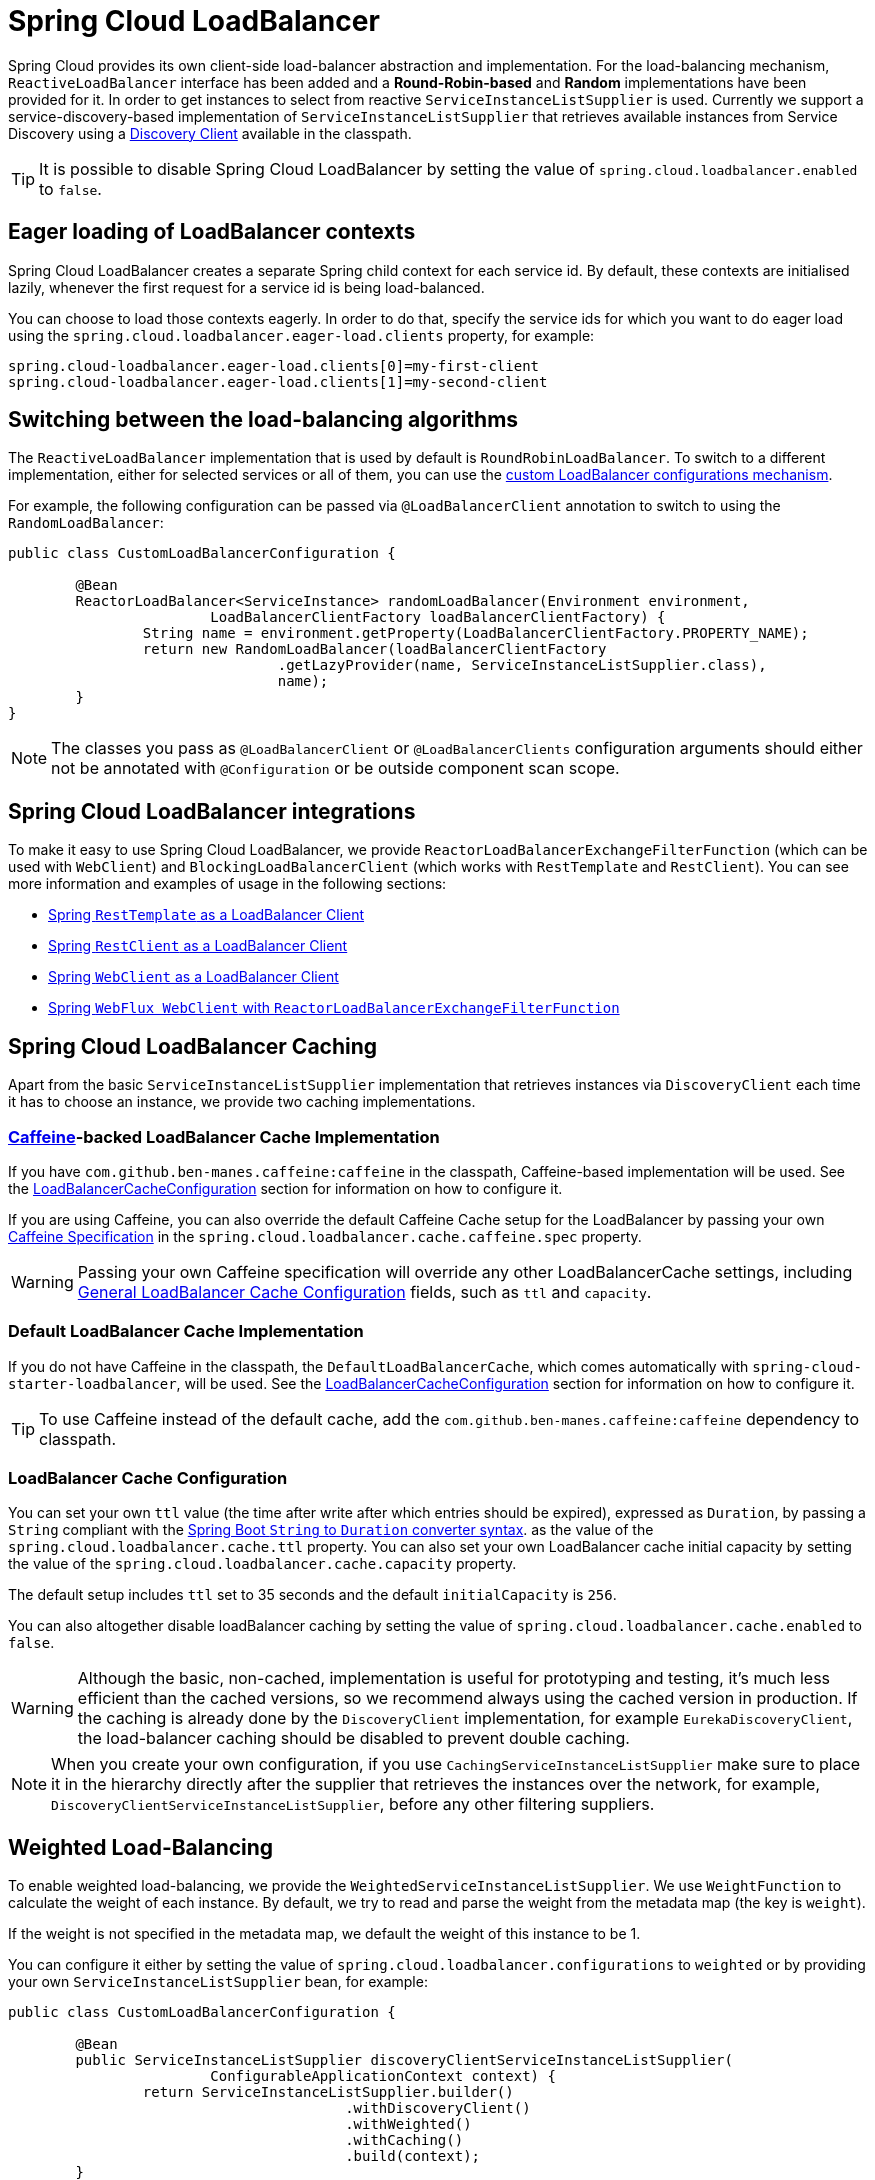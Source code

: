 [[spring-cloud-loadbalancer]]
= Spring Cloud LoadBalancer

Spring Cloud provides its own client-side load-balancer abstraction and implementation. For the load-balancing
mechanism, `ReactiveLoadBalancer` interface has been added and a *Round-Robin-based* and *Random* implementations
have been provided for it. In order to get instances to select from reactive `ServiceInstanceListSupplier`
is used. Currently we support a service-discovery-based implementation of `ServiceInstanceListSupplier`
that retrieves available instances from Service Discovery using a xref:spring-cloud-commons/common-abstractions.adoc#discovery-client[Discovery Client] available in the classpath.

TIP: It is possible to disable Spring Cloud LoadBalancer by setting the value of `spring.cloud.loadbalancer.enabled` to `false`.

[[eager-loading-of-loadbalancer-contexts]]
== Eager loading of LoadBalancer contexts

Spring Cloud LoadBalancer creates a separate Spring child context for each service id. By default, these contexts are initialised lazily, whenever the first request for a service id is being load-balanced.

You can choose to load those contexts eagerly. In order to do that, specify the service ids for which you want to do eager load using the `spring.cloud.loadbalancer.eager-load.clients` property, for example:

[source]
----
spring.cloud-loadbalancer.eager-load.clients[0]=my-first-client
spring.cloud-loadbalancer.eager-load.clients[1]=my-second-client
----

[[switching-between-the-load-balancing-algorithms]]
== Switching between the load-balancing algorithms

The `ReactiveLoadBalancer` implementation that is used by default is `RoundRobinLoadBalancer`. To switch to a different implementation, either for selected services or all of them, you can use the xref:spring-cloud-commons/loadbalancer.adoc#custom-loadbalancer-configuration[custom LoadBalancer configurations mechanism].

For example, the following configuration can be passed via `@LoadBalancerClient` annotation to switch to using the `RandomLoadBalancer`:

[[random-loadbalancer-configuration]]
[source,java,indent=0]
----
public class CustomLoadBalancerConfiguration {

	@Bean
	ReactorLoadBalancer<ServiceInstance> randomLoadBalancer(Environment environment,
			LoadBalancerClientFactory loadBalancerClientFactory) {
		String name = environment.getProperty(LoadBalancerClientFactory.PROPERTY_NAME);
		return new RandomLoadBalancer(loadBalancerClientFactory
				.getLazyProvider(name, ServiceInstanceListSupplier.class),
				name);
	}
}
----

NOTE: The classes you pass as `@LoadBalancerClient` or `@LoadBalancerClients` configuration arguments should either not be annotated with `@Configuration` or be outside component scan scope.

[[spring-cloud-loadbalancer-integrations]]
== Spring Cloud LoadBalancer integrations

To make it easy to use Spring Cloud LoadBalancer, we provide `ReactorLoadBalancerExchangeFilterFunction` (which can be used with `WebClient`) and `BlockingLoadBalancerClient` (which works with `RestTemplate` and `RestClient`).
You can see more information and examples of usage in the following sections:

* xref:spring-cloud-commons/common-abstractions.adoc#rest-template-loadbalancer-client[Spring `RestTemplate` as a LoadBalancer Client]
* xref:spring-cloud-commons/common-abstractions.adoc#rest-client-loadbalancer-client[Spring `RestClient` as a LoadBalancer Client]
* xref:spring-cloud-commons/common-abstractions.adoc#webclinet-loadbalancer-client[Spring `WebClient` as a LoadBalancer Client]
* xref:spring-cloud-commons/common-abstractions.adoc#webflux-with-reactive-loadbalancer[Spring `WebFlux WebClient` with `ReactorLoadBalancerExchangeFilterFunction`]

[[loadbalancer-caching]]
== Spring Cloud LoadBalancer Caching

Apart from the basic `ServiceInstanceListSupplier` implementation that retrieves instances via `DiscoveryClient` each time it has to choose an instance, we provide two caching implementations.

[[caffeine-backed-loadbalancer-cache-implementation]]
=== https://github.com/ben-manes/caffeine[Caffeine]-backed LoadBalancer Cache Implementation

If you have `com.github.ben-manes.caffeine:caffeine` in the classpath, Caffeine-based implementation will be used.
See the xref:spring-cloud-commons/loadbalancer.adoc#loadbalancer-cache-configuration[LoadBalancerCacheConfiguration] section for information on how to configure it.

If you are using Caffeine, you can also override the default Caffeine Cache setup for the LoadBalancer by passing your own https://static.javadoc.io/com.github.ben-manes.caffeine/caffeine/2.2.2/com/github/benmanes/caffeine/cache/CaffeineSpec.html[Caffeine Specification]
in the `spring.cloud.loadbalancer.cache.caffeine.spec` property.

WARNING: Passing your own Caffeine specification will override any other LoadBalancerCache settings, including xref:spring-cloud-commons/loadbalancer.adoc#loadbalancer-cache-configuration[General LoadBalancer Cache Configuration] fields, such as `ttl` and `capacity`.

[[default-loadbalancer-cache-implementation]]
=== Default LoadBalancer Cache Implementation

If you do not have Caffeine in the classpath, the `DefaultLoadBalancerCache`, which comes automatically with `spring-cloud-starter-loadbalancer`, will be used.
See the xref:spring-cloud-commons/loadbalancer.adoc#loadbalancer-cache-configuration[LoadBalancerCacheConfiguration] section for information on how to configure it.

TIP: To use Caffeine instead of the default cache, add the `com.github.ben-manes.caffeine:caffeine` dependency to classpath.

[[loadbalancer-cache-configuration]]
=== LoadBalancer Cache Configuration

You can set your own `ttl` value (the time after write after which entries should be expired), expressed as `Duration`, by passing a `String` compliant with the https://docs.spring.io/spring-boot/docs/current/reference/html/spring-boot-features.html#boot-features-external-config-conversion-duration[Spring Boot `String` to `Duration` converter syntax].
as the value of the `spring.cloud.loadbalancer.cache.ttl` property.
You can also set your own LoadBalancer cache initial capacity by setting the value of the `spring.cloud.loadbalancer.cache.capacity` property.

The default setup includes `ttl` set to 35 seconds and the default `initialCapacity` is `256`.

You can also altogether disable loadBalancer caching by setting the value of `spring.cloud.loadbalancer.cache.enabled`
to `false`.

WARNING: Although the basic, non-cached, implementation is useful for prototyping and testing, it's much less efficient than the cached versions, so we recommend always using the cached version in production. If the caching is already done by the `DiscoveryClient` implementation, for example `EurekaDiscoveryClient`, the load-balancer caching should be disabled to prevent double caching.

NOTE: When you create your own configuration, if you use `CachingServiceInstanceListSupplier` make sure to place it in the hierarchy directly after the supplier that retrieves the instances over the network, for example, `DiscoveryClientServiceInstanceListSupplier`, before any other filtering suppliers.

[[weighted-load-balancing]]
== Weighted Load-Balancing

To enable weighted load-balancing, we provide the `WeightedServiceInstanceListSupplier`. We use `WeightFunction` to calculate the weight of each instance.
By default, we try to read and parse the weight from the metadata map (the key is `weight`).

If the weight is not specified in the metadata map, we default the weight of this instance to be 1.

You can configure it either by setting the value of `spring.cloud.loadbalancer.configurations` to `weighted` or by providing your own `ServiceInstanceListSupplier` bean, for example:

[[weighted-custom-loadbalancer-configuration]]
[source,java,indent=0]
----
public class CustomLoadBalancerConfiguration {

	@Bean
	public ServiceInstanceListSupplier discoveryClientServiceInstanceListSupplier(
			ConfigurableApplicationContext context) {
		return ServiceInstanceListSupplier.builder()
					.withDiscoveryClient()
					.withWeighted()
					.withCaching()
					.build(context);
	}
}
----

NOTE: You can also customize the weight calculation logic by providing `WeightFunction`.

You can use this sample configuration to make all instances have a random weight:

[[random-weight-weighted-custom-loadbalancer-configuration]]
[source,java,indent=0]
----
public class CustomLoadBalancerConfiguration {

	@Bean
	public ServiceInstanceListSupplier discoveryClientServiceInstanceListSupplier(
			ConfigurableApplicationContext context) {
		return ServiceInstanceListSupplier.builder()
					.withDiscoveryClient()
					.withWeighted(instance -> ThreadLocalRandom.current().nextInt(1, 101))
					.withCaching()
					.build(context);
	}
}
----

[[zone-based-load-balancing]]
== Zone-Based Load-Balancing

To enable zone-based load-balancing, we provide the `ZonePreferenceServiceInstanceListSupplier`.
We use `DiscoveryClient`-specific `zone` configuration (for example, `eureka.instance.metadata-map.zone`) to pick the zone that the client tries to filter available service instances for.

NOTE: You can also override `DiscoveryClient`-specific zone setup by setting the value of `spring.cloud.loadbalancer.zone` property.

WARNING: For the time being, only Eureka Discovery Client is instrumented to set the LoadBalancer zone. For other discovery client, set the `spring.cloud.loadbalancer.zone` property. More instrumentations coming shortly.

NOTE: To determine the zone of a retrieved `ServiceInstance`, we check the value under the `"zone"` key in its metadata map.

The `ZonePreferenceServiceInstanceListSupplier` filters retrieved instances and only returns the ones within the same zone.
If the zone is `null` or there are no instances within the same zone, it returns all the retrieved instances.

In order to use the zone-based load-balancing approach, you will have to instantiate a `ZonePreferenceServiceInstanceListSupplier` bean in a xref:spring-cloud-commons/loadbalancer.adoc#custom-loadbalancer-configuration[custom configuration].

We use delegates to work with `ServiceInstanceListSupplier` beans.
We suggest using a `DiscoveryClientServiceInstanceListSupplier` delegate, wrapping it with a `CachingServiceInstanceListSupplier` to leverage xref:spring-cloud-commons/loadbalancer.adoc#loadbalancer-caching[LoadBalancer caching mechanism], and then passing the resulting bean in the constructor of `ZonePreferenceServiceInstanceListSupplier`.

You can use this sample configuration to set it up:

[[zoned-based-custom-loadbalancer-configuration]]
[source,java,indent=0]
----
public class CustomLoadBalancerConfiguration {

	@Bean
	public ServiceInstanceListSupplier discoveryClientServiceInstanceListSupplier(
			ConfigurableApplicationContext context) {
		return ServiceInstanceListSupplier.builder()
					.withDiscoveryClient()
                    .withCaching()
					.withZonePreference()
					.build(context);
	}
}
----

[[instance-health-check-for-loadbalancer]]
== Instance Health-Check for LoadBalancer

It is possible to enable a scheduled HealthCheck for the LoadBalancer. The `HealthCheckServiceInstanceListSupplier`
is provided for that. It regularly verifies if the instances provided by a delegate
`ServiceInstanceListSupplier` are still alive and only returns the healthy instances,
unless there are none - then it returns all the retrieved instances.

TIP: This mechanism is particularly helpful while using the `SimpleDiscoveryClient`. For the
clients backed by an actual Service Registry, it's not necessary to use, as we already get
healthy instances after querying the external ServiceDiscovery.

TIP: This supplier is also recommended for setups with a small number of instances per service
in order to avoid retrying calls on a failing instance.

WARNING: If using any of the Service Discovery-backed suppliers, adding this health-check mechanism is usually not necessary, as we retrieve the health state of the instances directly
from the Service Registry.

TIP: The `HealthCheckServiceInstanceListSupplier` relies on having updated instances provided by a delegate flux. In the rare cases when you want to use a delegate that does not refresh the instances, even though the list of instances may change (such as the `DiscoveryClientServiceInstanceListSupplier` provided by us), you can set `spring.cloud.loadbalancer.health-check.refetch-instances` to `true` to have the instance list refreshed by the `HealthCheckServiceInstanceListSupplier`. You can then also adjust the refretch intervals by modifying the value of `spring.cloud.loadbalancer.health-check.refetch-instances-interval` and opt to disable the additional healthcheck repetitions by setting `spring.cloud.loadbalancer.health-check.repeat-health-check` to `false` as every instances refetch
will also trigger a healthcheck.

`HealthCheckServiceInstanceListSupplier` uses properties prefixed with
`spring.cloud.loadbalancer.health-check`. You can set the `initialDelay` and `interval`
for the scheduler. You can set the default path for the healthcheck URL by setting
the value of the `spring.cloud.loadbalancer.health-check.path.default` property. You can also set a specific value for any given service by setting the value of the `spring.cloud.loadbalancer.health-check.path.[SERVICE_ID]` property, substituting `[SERVICE_ID]` with the correct ID of your service. If the `[SERVICE_ID]` is not specified, `/actuator/health` is used by default.  If the `[SERVICE_ID]` is set to `null` or empty as a value, then the health check will not be executed. You can also set a custom port for health-check requests by setting the value of `spring.cloud.loadbalancer.health-check.port`. If none is set, the port under which the requested service is available at the service instance.

TIP: If you rely on the default path (`/actuator/health`), make sure you add `spring-boot-starter-actuator` to your collaborator's dependencies, unless you are planning to add such an endpoint on your own.

TIP: By default, the `healthCheckFlux` will emit on each alive `ServiceInstance` that has been retrieved. You can modify this behaviour by setting the value of `spring.cloud.loadbalancer.health-check.update-results-list` to `false`. If this property is set to `false`, the entire alive instances sequence is first collected into a list and only then emitted, which ensures the flux does not emit values in between the health-check intervals set in properties.

In order to use the health-check scheduler approach, you will have to instantiate a `HealthCheckServiceInstanceListSupplier` bean in a xref:spring-cloud-commons/loadbalancer.adoc#custom-loadbalancer-configuration[custom configuration].

We use delegates to work with `ServiceInstanceListSupplier` beans.
We suggest passing a `DiscoveryClientServiceInstanceListSupplier` delegate in the constructor of `HealthCheckServiceInstanceListSupplier`.

You can use this sample configuration to set it up:

[[health-check-based-custom-loadbalancer-configuration]]
[source,java,indent=0]
----
public class CustomLoadBalancerConfiguration {

	@Bean
	public ServiceInstanceListSupplier discoveryClientServiceInstanceListSupplier(
			ConfigurableApplicationContext context) {
		return ServiceInstanceListSupplier.builder()
					.withDiscoveryClient()
					.withHealthChecks()
					.build(context);
	    }
	}
----

TIP: For the non-reactive stack, create this supplier with the `withBlockingHealthChecks()`.
You can also pass your own `WebClient`, `RestTemplate` or `RestClient` instance to be used for the checks.

WARNING: `HealthCheckServiceInstanceListSupplier` has its own caching mechanism based on Reactor Flux `replay()`. Therefore, if it's being used, you may want to skip wrapping that supplier with `CachingServiceInstanceListSupplier`.

NOTE: When you create your own configuration, `HealthCheckServiceInstanceListSupplier`, make sure to place it in the hierarchy directly after the supplier that retrieves the instances over the network, for example, `DiscoveryClientServiceInstanceListSupplier`, before any other filtering suppliers.

[[same-instance-preference-for-loadbalancer]]
== Same instance preference for LoadBalancer

You can set up the LoadBalancer in such a way that it prefers the instance that was previously selected, if that instance is available.

For that, you need to use `SameInstancePreferenceServiceInstanceListSupplier`. You can configure it either by setting the value of `spring.cloud.loadbalancer.configurations` to `same-instance-preference` or by providing your own `ServiceInstanceListSupplier` bean -- for example:

[source,java,indent=0]
----
public class CustomLoadBalancerConfiguration {

	@Bean
	public ServiceInstanceListSupplier discoveryClientServiceInstanceListSupplier(
			ConfigurableApplicationContext context) {
		return ServiceInstanceListSupplier.builder()
					.withDiscoveryClient()
					.withSameInstancePreference()
					.build(context);
	    }
	}
----

TIP: This is also a replacement for Zookeeper `StickyRule`.

[[request-based-sticky-session-for-loadbalancer]]
== Request-based Sticky Session for LoadBalancer

You can set up the LoadBalancer in such a way that it prefers the instance with `instanceId` provided in a request cookie. We currently support this if the request is being passed to the LoadBalancer through either `ClientRequestContext` or `ServerHttpRequestContext`, which are used by the SC LoadBalancer exchange filter functions and filters.

For that, you need to use the `RequestBasedStickySessionServiceInstanceListSupplier`. You can configure it either by setting the value of `spring.cloud.loadbalancer.configurations` to `request-based-sticky-session` or by providing your own `ServiceInstanceListSupplier` bean -- for example:

[[health-check-based-custom-loadbalancer-configuration-example]]
[source,java,indent=0]
----
public class CustomLoadBalancerConfiguration {

	@Bean
	public ServiceInstanceListSupplier discoveryClientServiceInstanceListSupplier(
			ConfigurableApplicationContext context) {
		return ServiceInstanceListSupplier.builder()
					.withDiscoveryClient()
					.withRequestBasedStickySession()
					.build(context);
	    }
	}
----

For that functionality, it is useful to have the selected service instance (which can be different from the one in the original request cookie if that one is not available) to be updated before sending the request forward. To do that, set the value of `spring.cloud.loadbalancer.sticky-session.add-service-instance-cookie` to `true`.

By default, the name of the cookie is `sc-lb-instance-id`. You can modify it by changing the value of the `spring.cloud.loadbalancer.instance-id-cookie-name` property.

NOTE: This feature is currently supported for WebClient-backed load-balancing.

[[spring-cloud-loadbalancer-hints]]
== Spring Cloud LoadBalancer Hints

Spring Cloud LoadBalancer lets you set `String` hints that are passed to the LoadBalancer within the `Request` object and that can later be used in `ReactiveLoadBalancer` implementations that can handle them.

You can set a default hint for all services by setting the value of the `spring.cloud.loadbalancer.hint.default` property. You can also set a specific value
for any given service by setting the value of the `spring.cloud.loadbalancer.hint.[SERVICE_ID]` property, substituting `[SERVICE_ID]` with the correct ID of your service. If the hint is not set by the user, `default` is used.

[[hints-based-loadbalancing]]
== Hint-Based Load-Balancing

We also provide a `HintBasedServiceInstanceListSupplier`, which is a `ServiceInstanceListSupplier` implementation for hint-based instance selection.

`HintBasedServiceInstanceListSupplier` checks for a hint request header (the default header-name is `X-SC-LB-Hint`, but you can modify it by changing the value of the `spring.cloud.loadbalancer.hint-header-name` property) and, if it finds a hint request header, uses the hint value passed in the header  to filter service instances.

If no hint header has been added, `HintBasedServiceInstanceListSupplier` uses xref:spring-cloud-commons/loadbalancer.adoc#spring-cloud-loadbalancer-hints[hint values from properties] to filter service instances.

If no hint is set, either by the header or by properties, all service instances provided by the delegate are returned.

While filtering, `HintBasedServiceInstanceListSupplier` looks for service instances that have a matching value set under the `hint` key in their `metadataMap`. If no matching instances are found, all instances provided by the delegate are returned.

You can use the following sample configuration to set it up:

[[hints-based-custom-loadbalancer-configuration]]
[source,java,indent=0]
----
public class CustomLoadBalancerConfiguration {

	@Bean
	public ServiceInstanceListSupplier discoveryClientServiceInstanceListSupplier(
			ConfigurableApplicationContext context) {
		return ServiceInstanceListSupplier.builder()
					.withDiscoveryClient()
                    .withCaching()
					.withHints()
					.build(context);
	}
}
----

[[transform-the-load-balanced-http-request]]
== Transform the load-balanced HTTP request

You can use the selected `ServiceInstance` to transform the load-balanced HTTP Request.

For `RestTemplate` and `RestClient`, you need to implement and define `LoadBalancerRequestTransformer` as follows:

[source,java,indent=0]
----
	@Bean
	public LoadBalancerRequestTransformer transformer() {
		return new LoadBalancerRequestTransformer() {
			@Override
			public HttpRequest transformRequest(HttpRequest request, ServiceInstance instance) {
				return new HttpRequestWrapper(request) {
					@Override
					public HttpHeaders getHeaders() {
						HttpHeaders headers = new HttpHeaders();
						headers.putAll(super.getHeaders());
						headers.add("X-InstanceId", instance.getInstanceId());
						return headers;
					}
				};
			}
		};
	}
----

For `WebClient`, you need to implement and define `LoadBalancerClientRequestTransformer` as follows:

[source,java,indent=0]
----
	@Bean
	public LoadBalancerClientRequestTransformer transformer() {
		return new LoadBalancerClientRequestTransformer() {
			@Override
			public ClientRequest transformRequest(ClientRequest request, ServiceInstance instance) {
				return ClientRequest.from(request)
						.header("X-InstanceId", instance.getInstanceId())
						.build();
			}
		};
	}
----

If multiple transformers are defined, they are applied in the order in which Beans are defined.
Alternatively, you can use `LoadBalancerRequestTransformer.DEFAULT_ORDER` or `LoadBalancerClientRequestTransformer.DEFAULT_ORDER` to specify the order.

[[loadbalancer-subset]]
== Spring Cloud LoadBalancer Subset

`SubsetServiceInstanceListSupplier` implements a https://sre.google/sre-book/load-balancing-datacenter/[deterministic subsetting algorithm] to select a limited number of instances in the `ServiceInstanceListSupplier` delegates hierarchy.

You can configure it either by setting the value of `spring.cloud.loadbalancer.configurations` to `subset` or by providing your own `ServiceInstanceListSupplier` bean -- for example:

[[subset-custom-loadbalancer-configuration-example]]
[source,java,indent=0]
----
public class CustomLoadBalancerConfiguration {

	@Bean
	public ServiceInstanceListSupplier discoveryClientServiceInstanceListSupplier(
			ConfigurableApplicationContext context) {
		return ServiceInstanceListSupplier.builder()
					.withDiscoveryClient()
					.withSubset()
					.withCaching()
					.build(context);
	    }
	}
----

TIP: By default, each service instance is assigned a unique `instanceId`, and different `instanceId` values often select different subsets. Normally, you need not pay attention to it. However, if you need to have multiple instances select the same subset, you can set it with `spring.cloud.loadbalancer.subset.instance-id` (which supports placeholders).

TIP: By default, the size of the subset is set to 100. You can also set it with `spring.cloud.loadbalancer.subset.size`.

[[api-version-based-load-balancing]]
== API Version-Based Load-Balancing

To enable API version-based load-balancing, we provide the `BlockingApiVersionServiceInstanceListSupplier` and `ReactiveApiVersionServiceInstanceListSupplier`, that you can use depending on whether you client uses Spring `RestClient` or `WebClient`.

You can enable API versioning by setting `spring.cloud.loadbalancer.configurations` to `api-version` or by providing a `ServiceInstanceListSupplier` bean configured for API versioning for all or specific LoadBalancer `serviceIds`:

[[api-version-based-custom-loadbalancer-configuration]]
[source,java,indent=0]
----
public class CustomLoadBalancerConfiguration {

	@Bean
	public ServiceInstanceListSupplier discoveryClientServiceInstanceListSupplier(
			ConfigurableApplicationContext context) {
		return ServiceInstanceListSupplier.builder()
					.withDiscoveryClient()
                    .withCaching()
					// Use withBlockingApiVersioning() for blocking clients
					.withReactiveApiVersioning()
					.build(context);
	}
}
----

Under the hood, we use Spring Framework's https://docs.spring.io/spring-framework/reference/7.0/web/webmvc-versioning.html#mvc-versioning-strategy[blocking] and https://docs.spring.io/spring-framework/reference/7.0/web/webflux-versioning.html#webflux-versioning-strategy[reactive] API versioning support. Please see the Framework documentation on how versions are parsed, compared, and matched based on request elements. One point in which the provided LoadBalancer API versioning strategies differ from the default one is we do not perform validation of the versions, instead allowing the users to pass any desired version.

In order to use this feature, you need to specify the request elements that you need to retrieve the version from using `LoadBalancerProperties.ApiVersion`. Using the `spring.cloud.load-balancer.clients.<serviceId>.api-version` property prefix, you can specify a `header`, `queryParameter`, `pathSegment` or `mediaTypeParameters` to be used to pass the desired version in the request. You can also set the `defaultVersion` (used when no version passed in the request) and whether passing the API version is `required`.

Once the API versioning feature has been enabled and a version has been provided through any of the request elements of through `defaultVersion`, we will look for service instances with matching `API_VERSION` set in their `metadata` map.

If no service instance with matching version is found, an empty instance list will be returned. You can modify this behaviour by setting `spring.cloud.load-balancer.clients.<serviceId>.api-version.fallbackToAvailableInstances` to `true`, which will trigger returning all available instances if no instances matching by API version are found.

TIP: We use delegates to work with `ServiceInstanceListSupplier` beans.
We suggest using a `DiscoveryClientServiceInstanceListSupplier` delegate, wrapping it with a `CachingServiceInstanceListSupplier` to leverage xref:spring-cloud-commons/loadbalancer.adoc#loadbalancer-caching[LoadBalancer caching mechanism], and then passing the resulting bean in the constructor of `ReactiveApiVersionServiceInstanceListSupplier` or `BlockingApiVersionServiceInstanceListSupplier`.


[[spring-cloud-loadbalancer-starter]]
== Spring Cloud LoadBalancer Starter

We also provide a starter that allows you to easily add Spring Cloud LoadBalancer in a Spring Boot app.
In order to use it, just add `org.springframework.cloud:spring-cloud-starter-loadbalancer` to your Spring Cloud dependencies in your build file.

NOTE: Spring Cloud LoadBalancer starter includes
https://docs.spring.io/spring-boot/docs/current/reference/html/boot-features-caching.html[Spring Boot Caching]
and https://github.com/stoyanr/Evictor[Evictor].

[[custom-loadbalancer-configuration]]
== Passing Your Own Spring Cloud LoadBalancer Configuration

You can also use the `@LoadBalancerClient` annotation to pass your own load-balancer client configuration, passing the name of the load-balancer client and the configuration class, as follows:

[source,java,indent=0]
----
@Configuration
@LoadBalancerClient(value = "stores", configuration = CustomLoadBalancerConfiguration.class)
public class MyConfiguration {

	@Bean
	@LoadBalanced
	public WebClient.Builder loadBalancedWebClientBuilder() {
		return WebClient.builder();
	}
}
----

TIP: In order to make working on your own LoadBalancer configuration easier, we have added a `builder()` method to the `ServiceInstanceListSupplier` class.

TIP: You can also use our alternative predefined configurations in place of the default ones by setting the value of `spring.cloud.loadbalancer.configurations` property to `zone-preference` to use `ZonePreferenceServiceInstanceListSupplier` with caching or to `health-check` to use `HealthCheckServiceInstanceListSupplier` with caching.


You can use this feature to instantiate different implementations of `ServiceInstanceListSupplier` or `ReactorLoadBalancer`, either written by you, or provided by us as alternatives (for example `ZonePreferenceServiceInstanceListSupplier`) to override the default setup.

You can see an example of a custom configuration xref:spring-cloud-commons/loadbalancer.adoc#zoned-based-custom-loadbalancer-configuration[here].

NOTE: The annotation `value` arguments (`stores` in the example above) specifies the service id of the service that we should send the requests to with the given custom configuration.

You can also pass multiple configurations (for more than one load-balancer client) through the `@LoadBalancerClients` annotation, as the following example shows:

[source,java,indent=0]
----
@Configuration
@LoadBalancerClients({@LoadBalancerClient(value = "stores", configuration = StoresLoadBalancerClientConfiguration.class), @LoadBalancerClient(value = "customers", configuration = CustomersLoadBalancerClientConfiguration.class)})
public class MyConfiguration {

	@Bean
	@LoadBalanced
	public WebClient.Builder loadBalancedWebClientBuilder() {
		return WebClient.builder();
	}
}
----

NOTE: The classes you pass as `@LoadBalancerClient` or `@LoadBalancerClients` configuration arguments should either not be annotated with `@Configuration` or be outside component scan scope.

NOTE: When you create your own configuration, if you use `CachingServiceInstanceListSupplier` or `HealthCheckServiceInstanceListSupplier`, makes sure to use one of them, not both, and make sure to place it in the hierarchy directly after the supplier that retrieves the instances over the network, for example, `DiscoveryClientServiceInstanceListSupplier`, before any other filtering suppliers.


[[loadbalancer-lifecycle]]
== Spring Cloud LoadBalancer Lifecycle

One type of bean that it may be useful to register using xref:spring-cloud-commons/loadbalancer.adoc#custom-loadbalancer-configuration[Custom LoadBalancer configuration] is `LoadBalancerLifecycle`.

The `LoadBalancerLifecycle` beans provide callback methods, named `onStart(Request<RC> request)`, `onStartRequest(Request<RC> request, Response<T> lbResponse)` and `onComplete(CompletionContext<RES, T, RC> completionContext)`, that you should implement to specify what actions should take place before and after load-balancing.

`onStart(Request<RC> request)` takes a `Request` object as a parameter. It contains data that is used to select an appropriate instance, including the downstream client request and xref:spring-cloud-commons/loadbalancer.adoc#spring-cloud-loadbalancer-hints[hint]. `onStartRequest` also takes the `Request` object and, additionally, the `Response<T>` object as parameters.  On the other hand, a `CompletionContext` object is provided to the `onComplete(CompletionContext<RES, T, RC> completionContext)` method. It contains the LoadBalancer `Response`, including the selected service instance, the `Status` of the request executed against that service instance and (if available) the response returned to the downstream client, and (if an exception has occurred) the corresponding `Throwable`.

The `supports(Class requestContextClass, Class responseClass,
Class serverTypeClass)` method can be used to determine whether the processor in question handles objects of provided types. If not overridden by the user, it returns `true`.

NOTE: In the preceding method calls, `RC` means `RequestContext` type, `RES` means client response type, and `T` means returned server type.

[[loadbalancer-micrometer-stats-lifecycle]]
== Spring Cloud LoadBalancer Statistics

We provide a `LoadBalancerLifecycle` bean called `MicrometerStatsLoadBalancerLifecycle`, which uses Micrometer to provide statistics for load-balanced calls.

In order to get this bean added to your application context,
set the value of the `spring.cloud.loadbalancer.stats.micrometer.enabled` to `true` and have a `MeterRegistry` available (for example, by adding https://docs.spring.io/spring-boot/docs/current/reference/html/production-ready-features.html[Spring Boot Actuator] to your project).

`MicrometerStatsLoadBalancerLifecycle` registers the following meters in `MeterRegistry`:

* `loadbalancer.requests.active`: A gauge that allows you to monitor the number of currently active requests for any service instance (service instance data available via tags);
* `loadbalancer.requests.success`: A timer that measures the time of execution of any load-balanced requests that have ended in passing a response on to the underlying client;
* `loadbalancer.requests.failed`: A timer that measures the time of execution of any load-balanced requests that have ended with an exception;
* `loadbalancer.requests.discard`: A counter that measures the number of discarded load-balanced requests, i.e. requests where a service instance to run the request on has not been retrieved by the LoadBalancer.

Additional information regarding the service instances, request data, and response data is added to metrics via tags whenever available.

NOTE: For `WebClient` and `RestClient`-backed load-balancing, we use `uriTemplate` for the `uri` tag whenever available.

TIP: It is possible to disable adding `path` to `uri` tag by setting `spring.cloud.loadbalancer.stats.include-path` to `false`.

WARNING: As with `RestTemplate`-backed load-balancing, we don't have access to `uriTemplate`, full path is always used in the `uri` tag. In order to avoid high cardinality issues, if path is a high cardinality value (for example, `/orders/\{id\}`, where `id` takes a big number of values), it is strongly recommended to disable adding path to `uri` tag by setting `spring.cloud.loadbalancer.stats.include-path` to `false`.

NOTE: For some implementations, such as `BlockingLoadBalancerClient`, request and response data might not be available, as we establish generic types from arguments and might not be able to determine the types and read the data.

NOTE: The meters are registered in the registry when at least one record is added for a given meter.

TIP: You can further configure the behavior of those metrics (for example, add https://micrometer.io/docs/concepts#_histograms_and_percentiles[publishing percentiles and histograms]) by https://docs.spring.io/spring-boot/docs/current/reference/html/production-ready-features.html#production-ready-metrics-per-meter-properties[adding `MeterFilters`].

[[configuring-individual-loadbalancerclients]]
== Configuring Individual LoadBalancerClients

Individual Loadbalancer clients may be configured individually with a different prefix `spring.cloud.loadbalancer.clients.<clientId>.*` where `clientId` is the name of the loadbalancer. Default configuration values may be set in the `spring.cloud.loadbalancer.*` namespace and will be merged with the client specific values taking precedence

.application.yml
----
spring:
  cloud:
    loadbalancer:
      health-check:
        initial-delay: 1s
      clients:
        myclient:
          health-check:
            interval: 30s
----

The above example will result in a merged health-check `@ConfigurationProperties` object with `initial-delay=1s` and `interval=30s`.

The per-client configuration properties work for most of the properties, apart from the following global ones:

- `spring.cloud.loadbalancer.enabled` - globally enables or disables load-balancing
- `spring.cloud.loadbalancer.retry.enabled` - globally enables or disables load-balanced retries. If you enable it globally, you can still disable retries for specific clients using the `client`-prefixed properties, but not the other way round
- `spring.cloud.loadbalancer.cache.enabled` - globally enables or disables LoadBalancer caching. If you enable it globally, you can still disable caching for specific clients by creating a xref:spring-cloud-commons/loadbalancer.adoc#custom-loadbalancer-configuration[custom configuration] that does not include the `CachingServiceInstanceListSupplier` in the `ServiceInstanceListSupplier` delegates hierarchy, but not the other way round.
- `spring.cloud.loadbalancer.stats.micrometer.enabled` - globally enables or disables LoadBalancer Micrometer metrics

NOTE: For the properties where maps where already used, where you can specify a different value per-client without using the `clients` keyword (for example, `hints`, `health-check.path`), we have kept that behaviour in order to keep the library backwards compatible. It will be modified in the next major release.

NOTE: Starting with `4.1.0`, we have introduced the `callGetWithRequestOnDelegates` flag in `LoadBalancerProperties`. If this flag is set to `true`, `ServiceInstanceListSupplier#get(Request request)` method will be implemented to call `delegate.get(request)` in classes assignable from `DelegatingServiceInstanceListSupplier` that don't already implement that method, with the exclusion of `CachingServiceInstanceListSupplier` and `HealthCheckServiceInstanceListSupplier`, which should be placed in the instance supplier hierarchy directly after the supplier performing instance retrieval over the network, before any request-based filtering is done. It is set to `true` by default.

[[aot-and-native-image-support]]
==  AOT and Native Image Support

Since `4.0.0`, Spring Cloud LoadBalancer supports Spring AOT transformations and native images. However, to use this feature, you need to explicitly define your `LoadBalancerClient` service IDs. You can do so by using the `value` or `name` attributes of the `@LoadBalancerClient` annotation or as values of the `spring.cloud.loadbalancer.eager-load.clients` property.

== LoadBalancer Integration for Spring Interface Clients AutoConfiguration

Since `5.0.0`, Spring Cloud LoadBalancer supports https://docs.spring.io/spring-framework/reference/7.0-SNAPSHOT/integration/rest-clients.html#rest-http-interface[Spring Interface Clients] AutoConfiguration through the `LoadBalancerRestClientHttpServiceGroupConfigurer` and `LoadBalancerWebClientHttpServiceGroupConfigurer`.

For each Interface Client group, if the group `baseUrl` (defined under the
`spring.http.client.service.group.[groupName].base-url` property) is `null`, a `serviceId`-based URL for load-balancing is set up as the `baseUrl`, with `serviceId` resolved from the Interface Client `groupName`.

If the group `baseUrl` is `null` or its scheme is set to `lb`, a
`DeferringLoadBalancerInterceptor` instance is picked from the application context for blocking scenarios, and a `DeferringLoadBalancerExchangeFilterFunction` instance for reactive scenarios, and is added to the group's `RestClient.Builder` or `WebClient.Builder` if available, allowing for the requests to be load-balanced.

For example, in an app with the following Interface Clients configuration:

[source,java,indent=0]
----
@SpringBootApplication
@ImportHttpServices(group = "verificationClient", types = {VerificationService.class,
		PersonService.class})
public class HttpVerificationClientApplication {

	public static void main(String[] args) {
		SpringApplication.run(HttpVerificationClientApplication.class, args);
	}
}
----

If the `spring.http.client.service.group.verificationClient.base-url` property is not set, it will be automatically set to `http://verificationClient`.
The default scheme (`http`) is used initially; however, if a secure `ServiceInstance` is selected through load-balancing, it will be changed to `https`.

If the `spring.http.client.service.group.verificationClient.base-url` property is set to a URL that has the `lb` scheme, (for example, `lb://verificationClient/path`), it will be used with `http` being initially set as the default scheme.
If a secure `ServiceInstance` is selected through load-balancing, the scheme will be changed to `https`.
In both of these cases, either a `DeferringLoadBalancerInterceptor` or `DeferringLoadBalancerExchangeFilterFunction` will be added to the group's client builder, enabling the requests to be load-balanced.

If the `spring.http.client.service.group.verificationClient.base-url` property is set to a URL that does not have the scheme set to `lb`, (for example, `lb://verificationClient/path`), no load-balancer integration will be applied.
